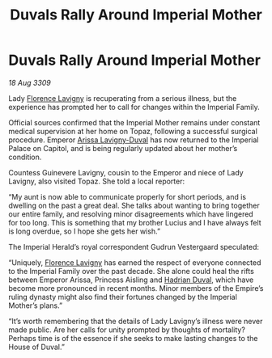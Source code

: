 :PROPERTIES:
:ID:       4b2d3b00-4402-42d6-ae05-f688113a047e
:END:
#+title: Duvals Rally Around Imperial Mother
#+filetags: :Empire:galnet:

* Duvals Rally Around Imperial Mother

/18 Aug 3309/

Lady [[id:33f63de9-fd79-4790-a1a5-ebd87aaeea2d][Florence Lavigny]] is recuperating from a serious illness, but the experience has prompted her to call for changes within the Imperial Family. 

Official sources confirmed that the Imperial Mother remains under constant medical supervision at her home on Topaz, following a successful surgical procedure. Emperor [[id:34f3cfdd-0536-40a9-8732-13bf3a5e4a70][Arissa Lavigny-Duval]] has now returned to the Imperial Palace on Capitol, and is being regularly updated about her mother’s condition. 

Countess Guinevere Lavigny, cousin to the Emperor and niece of Lady Lavigny, also visited Topaz. She told a local reporter: 

“My aunt is now able to communicate properly for short periods, and is dwelling on the past a great deal. She talks about wanting to bring together our entire family, and resolving minor disagreements which have lingered for too long. This is something that my brother Lucius  and I have always felt is long overdue, so I hope she gets her wish.” 

The Imperial Herald’s royal correspondent Gudrun Vestergaard speculated: 

“Uniquely, [[id:33f63de9-fd79-4790-a1a5-ebd87aaeea2d][Florence Lavigny]] has earned the respect of everyone connected to the Imperial Family over the past decade. She alone could heal the rifts between Emperor Arissa, Princess Aisling and [[id:c4f47591-9c52-441f-8853-536f577de922][Hadrian Duval]], which have become more pronounced in recent months. Minor members of the Empire’s ruling dynasty might also find their fortunes changed by the Imperial Mother’s plans.” 

“It’s worth remembering that the details of Lady Lavigny’s illness were never made public. Are her calls for unity prompted by thoughts of mortality? Perhaps time is of the essence if she seeks to make lasting changes to the House of Duval.”
